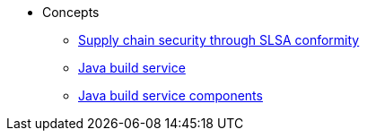 * Concepts
** xref:concepts/slsa/con_slsa-conformity.adoc[Supply chain security through SLSA conformity]
** xref:concepts/java-build-service/java-build-service.adoc[Java build service]
** xref:concepts/java-build-service/java-build-service-components.adoc[Java build service components]

////
Adam Kaplan said that the index.adoc for Pipelines, and presumably the other docs in that directory, need to be rewritten, since index.adoc was based on an old version of {ProductName} that used KCP. --Christian csears@redhat.com 3/1/23
** xref:concepts/RenovateBot/index.adoc[RenovateBot]
** xref:concepts/pipelines/index.adoc[Pipelines]
*** xref:concepts/pipelines/persister.adoc[Persister component]
*** xref:concepts/pipelines/pipeline_concepts.adoc[Pipeline concepts]
** xref:concepts/release-services/con_release-services-overview.adoc[Release services]
** xref:concepts/enterprise-contract/con_enterprise-contract-overview.adoc[Enterprise contract]
** xref:concepts/environments/index.adoc[Environments]
////
